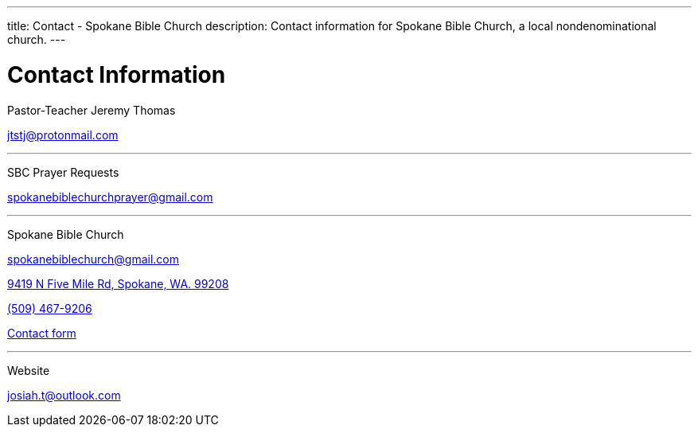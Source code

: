 ---
title: Contact - Spokane Bible Church
description: Contact information for Spokane Bible Church, a local nondenominational church.
---

= Contact Information

[.big]#Pastor-Teacher Jeremy Thomas#

mailto:jtstj@protonmail.com[]

---

[.big]#SBC Prayer Requests#

mailto:spokanebiblechurchprayer@gmail.com[]

---

[.big]#Spokane Bible Church#

mailto:spokanebiblechurch@gmail.com[]

https://maps.google.com/maps?ll=47.743965,-117.454475&z=14&t=m&hl=en&gl=US&mapclient=embed&cid=13561713776835168824[9419 N Five Mile Rd, Spokane, WA. 99208]

// this is required, since `tel:5094679206[(509) 467-9206] doesn't work`
pass:[<a href="tel:5094679206">(509) 467-9206</a>]

https://forms.gle/8b1EucJPXUYbwTRF7["Contact form",role=video]

---

[.big]#Website#

mailto:josiah.t@outlook.com[]
